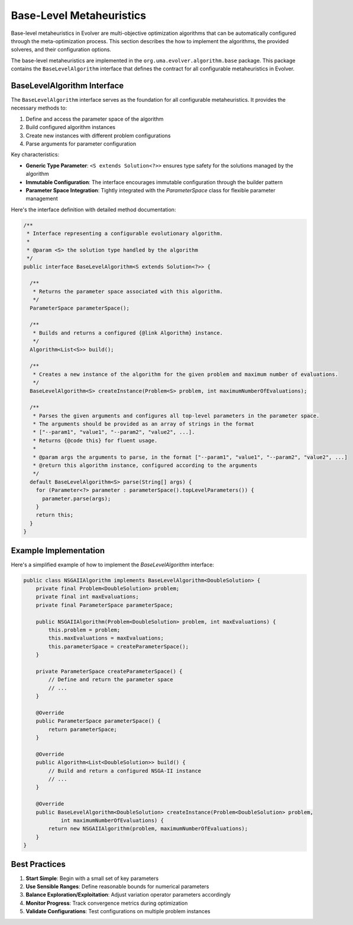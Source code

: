 .. _base-level-metaheuristics:

Base-Level Metaheuristics
=========================

Base-level metaheuristics in Evolver are multi-objective optimization algorithms that can be automatically configured through the meta-optimization process. This section describes the how to implement the algorithms, the provided solveres, and  their configuration options.

The base-level metaheuristics are implemented in the ``org.uma.evolver.algorithm.base`` package. This package contains the ``BaseLevelAlgorithm`` interface that defines the contract for all configurable metaheuristics in Evolver.

BaseLevelAlgorithm Interface
----------------------------

The ``BaseLevelAlgorithm`` interface serves as the foundation for all configurable metaheuristics. It provides the necessary methods to:

1. Define and access the parameter space of the algorithm
2. Build configured algorithm instances
3. Create new instances with different problem configurations
4. Parse arguments for parameter configuration

Key characteristics:

- **Generic Type Parameter**: ``<S extends Solution<?>>`` ensures type safety for the solutions managed by the algorithm
- **Immutable Configuration**: The interface encourages immutable configuration through the builder pattern
- **Parameter Space Integration**: Tightly integrated with the `ParameterSpace` class for flexible parameter management

Here's the interface definition with detailed method documentation:

.. code-block:: java

  /**
   * Interface representing a configurable evolutionary algorithm.
   * 
   * @param <S> the solution type handled by the algorithm
   */
  public interface BaseLevelAlgorithm<S extends Solution<?>> {
    
    /**
     * Returns the parameter space associated with this algorithm.
     */
    ParameterSpace parameterSpace();

    /**
     * Builds and returns a configured {@link Algorithm} instance.
     */
    Algorithm<List<S>> build();

    /**
     * Creates a new instance of the algorithm for the given problem and maximum number of evaluations.
     */
    BaseLevelAlgorithm<S> createInstance(Problem<S> problem, int maximumNumberOfEvaluations);

    /**
     * Parses the given arguments and configures all top-level parameters in the parameter space.
     * The arguments should be provided as an array of strings in the format
     * ["--param1", "value1", "--param2", "value2", ...].
     * Returns {@code this} for fluent usage.
     *
     * @param args the arguments to parse, in the format ["--param1", "value1", "--param2", "value2", ...]
     * @return this algorithm instance, configured according to the arguments
     */
    default BaseLevelAlgorithm<S> parse(String[] args) {
      for (Parameter<?> parameter : parameterSpace().topLevelParameters()) {
        parameter.parse(args);
      }
      return this;
    }
  }
        



Example Implementation
----------------------

Here's a simplified example of how to implement the `BaseLevelAlgorithm` interface:

.. code-block:: java

   public class NSGAIIAlgorithm implements BaseLevelAlgorithm<DoubleSolution> {
       private final Problem<DoubleSolution> problem;
       private final int maxEvaluations;
       private final ParameterSpace parameterSpace;

       public NSGAIIAlgorithm(Problem<DoubleSolution> problem, int maxEvaluations) {
           this.problem = problem;
           this.maxEvaluations = maxEvaluations;
           this.parameterSpace = createParameterSpace();
       }

       private ParameterSpace createParameterSpace() {
           // Define and return the parameter space
           // ...
       }

       @Override
       public ParameterSpace parameterSpace() {
           return parameterSpace;
       }

       @Override
       public Algorithm<List<DoubleSolution>> build() {
           // Build and return a configured NSGA-II instance
           // ...
       }

       @Override
       public BaseLevelAlgorithm<DoubleSolution> createInstance(Problem<DoubleSolution> problem, 
               int maximumNumberOfEvaluations) {
           return new NSGAIIAlgorithm(problem, maximumNumberOfEvaluations);
       }
   }

Best Practices
-------------

1. **Start Simple**: Begin with a small set of key parameters
2. **Use Sensible Ranges**: Define reasonable bounds for numerical parameters
3. **Balance Exploration/Exploitation**: Adjust variation operator parameters accordingly
4. **Monitor Progress**: Track convergence metrics during optimization
5. **Validate Configurations**: Test configurations on multiple problem instances
